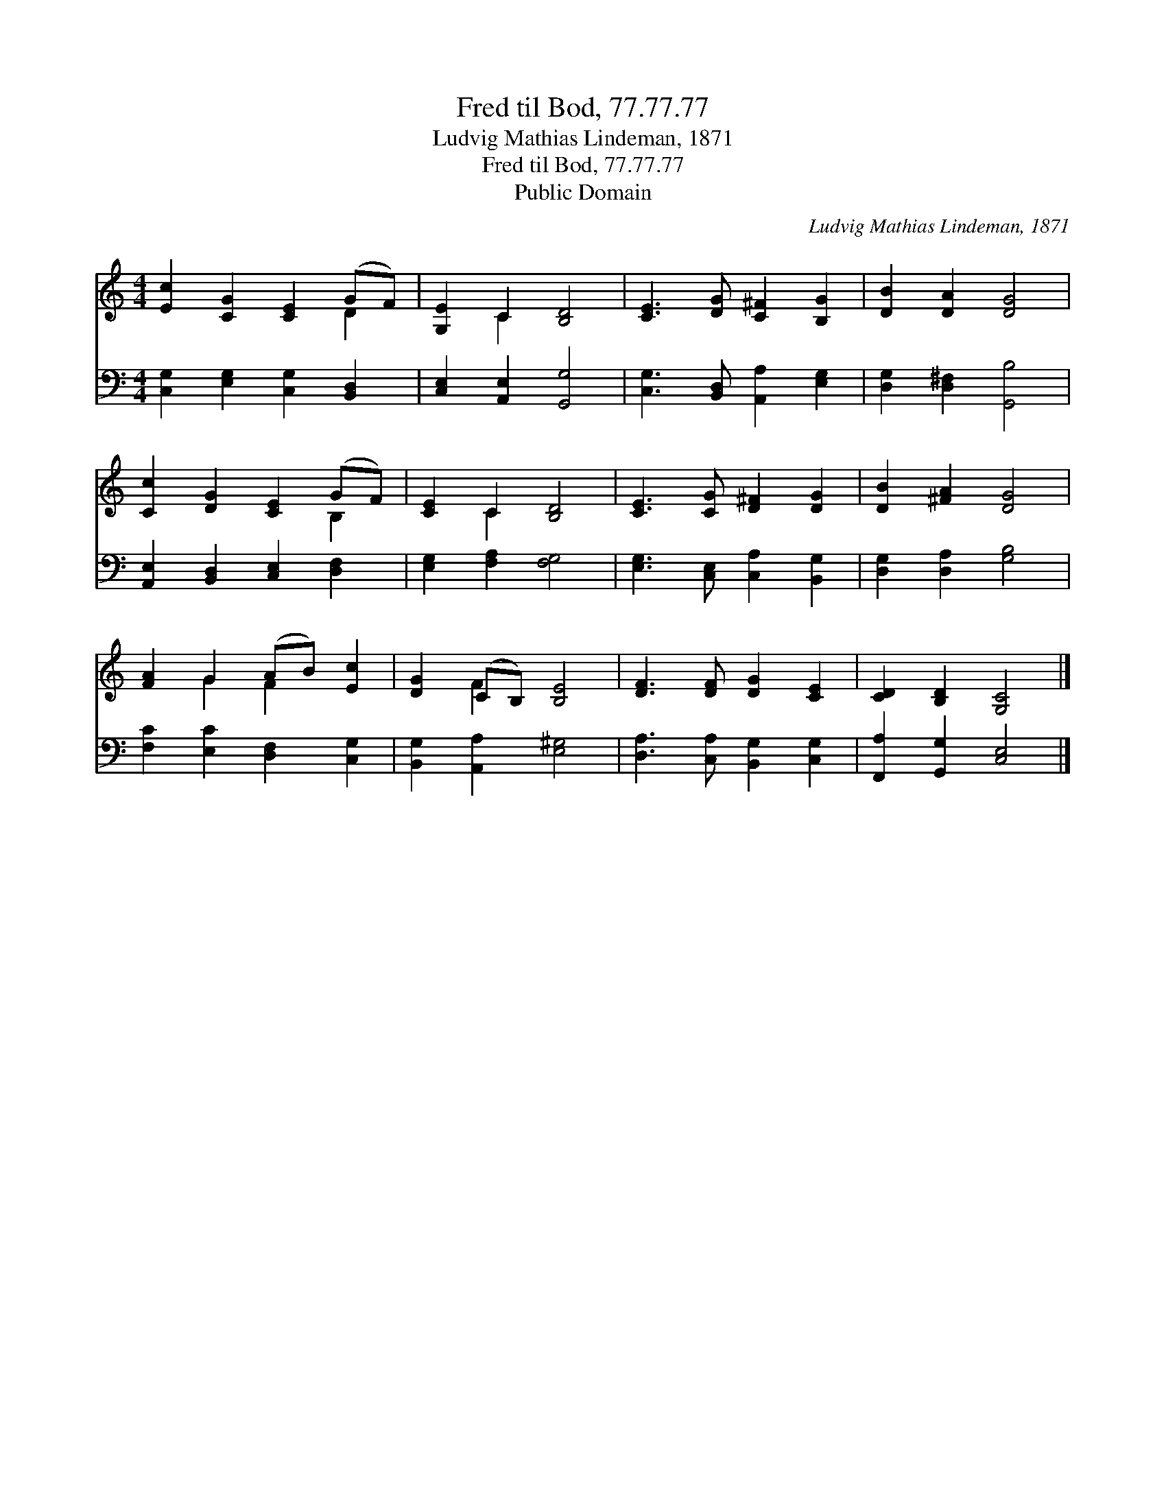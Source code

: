 X:1
T:Fred til Bod, 77.77.77
T:Ludvig Mathias Lindeman, 1871
T:Fred til Bod, 77.77.77
T:Public Domain
C:Ludvig Mathias Lindeman, 1871
Z:Public Domain
%%score ( 1 2 ) 3
L:1/8
M:4/4
K:C
V:1 treble 
V:2 treble 
V:3 bass 
V:1
 [Ec]2 [CG]2 [CE]2 (GF) | [G,E]2 C2 [B,D]4 | [CE]3 [DG] [C^F]2 [B,G]2 | [DB]2 [DA]2 [DG]4 | %4
 [Cc]2 [DG]2 [CE]2 (GF) | [CE]2 C2 [B,D]4 | [CE]3 [CG] [D^F]2 [DG]2 | [DB]2 [^FA]2 [DG]4 | %8
 [FA]2 G2 (AB) [Ec]2 | [DG]2 (CB,) [B,E]4 | [DF]3 [DF] [DG]2 [CE]2 | [CD]2 [B,D]2 [G,C]4 |] %12
V:2
 x6 D2 | x2 C2 x4 | x8 | x8 | x6 B,2 | x2 C2 x4 | x8 | x8 | x2 G2 F2 x2 | x2 F2 x4 | x8 | x8 |] %12
V:3
 [C,G,]2 [E,G,]2 [C,G,]2 [B,,D,]2 | [C,E,]2 [A,,E,]2 [G,,G,]4 | [C,G,]3 [B,,D,] [A,,A,]2 [E,G,]2 | %3
 [D,G,]2 [D,^F,]2 [G,,B,]4 | [A,,E,]2 [B,,D,]2 [C,E,]2 [D,F,]2 | [E,G,]2 [F,A,]2 [F,G,]4 | %6
 [E,G,]3 [C,E,] [C,A,]2 [B,,G,]2 | [D,G,]2 [D,A,]2 [G,B,]4 | [F,C]2 [E,C]2 [D,F,]2 [C,G,]2 | %9
 [B,,G,]2 [A,,A,]2 [E,^G,]4 | [D,A,]3 [C,A,] [B,,G,]2 [C,G,]2 | [F,,A,]2 [G,,G,]2 [C,E,]4 |] %12

